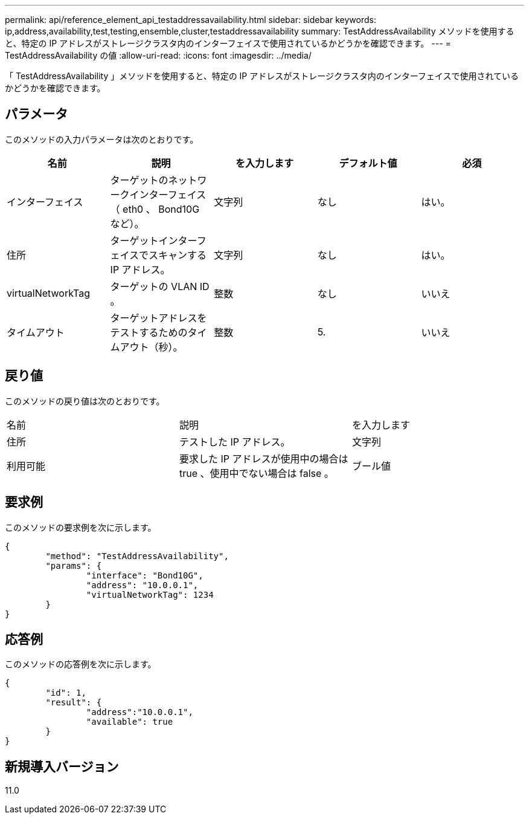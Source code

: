 ---
permalink: api/reference_element_api_testaddressavailability.html 
sidebar: sidebar 
keywords: ip,address,availability,test,testing,ensemble,cluster,testaddressavailability 
summary: TestAddressAvailability メソッドを使用すると、特定の IP アドレスがストレージクラスタ内のインターフェイスで使用されているかどうかを確認できます。 
---
= TestAddressAvailability の値
:allow-uri-read: 
:icons: font
:imagesdir: ../media/


[role="lead"]
「 TestAddressAvailability 」メソッドを使用すると、特定の IP アドレスがストレージクラスタ内のインターフェイスで使用されているかどうかを確認できます。



== パラメータ

このメソッドの入力パラメータは次のとおりです。

|===
| 名前 | 説明 | を入力します | デフォルト値 | 必須 


 a| 
インターフェイス
 a| 
ターゲットのネットワークインターフェイス（ eth0 、 Bond10G など）。
 a| 
文字列
 a| 
なし
 a| 
はい。



 a| 
住所
 a| 
ターゲットインターフェイスでスキャンする IP アドレス。
 a| 
文字列
 a| 
なし
 a| 
はい。



 a| 
virtualNetworkTag
 a| 
ターゲットの VLAN ID 。
 a| 
整数
 a| 
なし
 a| 
いいえ



 a| 
タイムアウト
 a| 
ターゲットアドレスをテストするためのタイムアウト（秒）。
 a| 
整数
 a| 
5.
 a| 
いいえ

|===


== 戻り値

このメソッドの戻り値は次のとおりです。

|===


| 名前 | 説明 | を入力します 


 a| 
住所
 a| 
テストした IP アドレス。
 a| 
文字列



 a| 
利用可能
 a| 
要求した IP アドレスが使用中の場合は true 、使用中でない場合は false 。
 a| 
ブール値

|===


== 要求例

このメソッドの要求例を次に示します。

[listing]
----
{
	"method": "TestAddressAvailability",
	"params": {
		"interface": "Bond10G",
		"address": "10.0.0.1",
		"virtualNetworkTag": 1234
	}
}
----


== 応答例

このメソッドの応答例を次に示します。

[listing]
----
{
	"id": 1,
	"result": {
		"address":"10.0.0.1",
		"available": true
	}
}
----


== 新規導入バージョン

11.0
